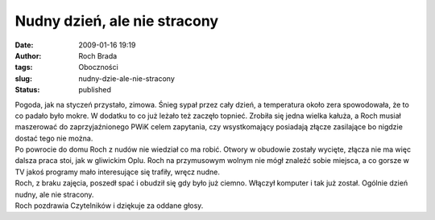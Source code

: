 Nudny dzień, ale nie stracony
#############################
:date: 2009-01-16 19:19
:author: Roch Brada
:tags: Oboczności
:slug: nudny-dzie-ale-nie-stracony
:status: published

| Pogoda, jak na styczeń przystało, zimowa. Śnieg sypał przez cały dzień, a temperatura około zera spowodowała, że to co padało było mokre. W dodatku to co już leżało też zaczęło topnieć. Zrobiła się jedna wielka kałuża, a Roch musiał maszerować do zaprzyjaźnionego PWiK celem zapytania, czy wsystkomający posiadają złącze zasilające bo nigdzie dostać tego nie można.
| Po powrocie do domu Roch z nudów nie wiedział co ma robić. Otwory w obudowie zostały wycięte, złącza nie ma więc dalsza praca stoi, jak w gliwickim Oplu. Roch na przymusowym wolnym nie mógł znaleźć sobie miejsca, a co gorsze w TV jakoś programy mało interesujące się trafiły, wręcz nudne.
| Roch, z braku zajęcia, poszedł spać i obudził się gdy było już ciemno. Włączył komputer i tak już został. Ogólnie dzień nudny, ale nie stracony.
| Roch pozdrawia Czytelników i dziękuje za oddane głosy.
